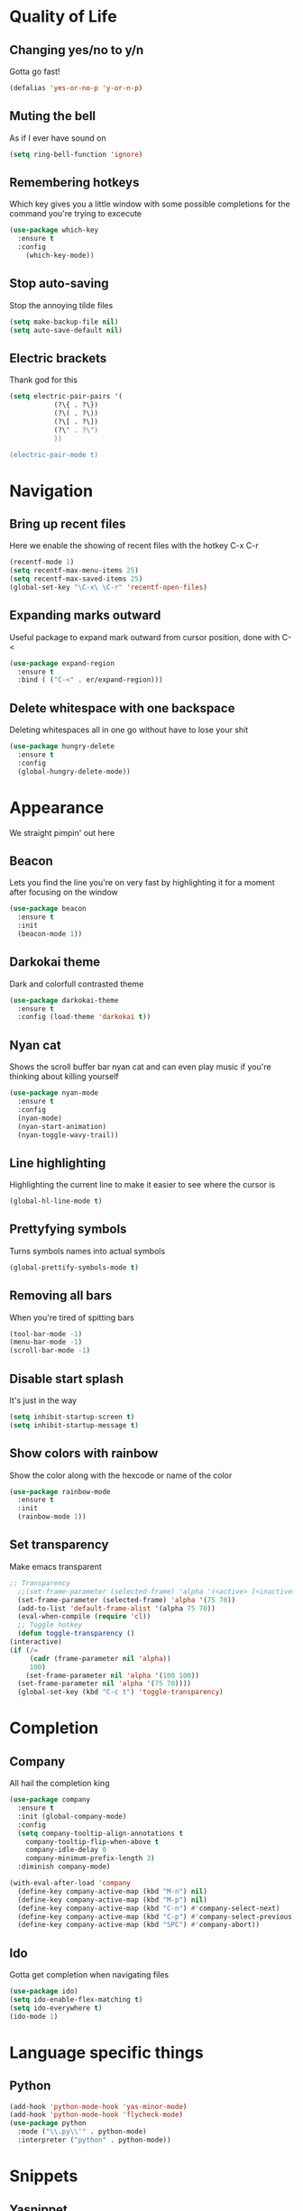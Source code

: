* Quality of Life
** Changing yes/no to y/n
Gotta go fast!
#+BEGIN_SRC emacs-lisp
(defalias 'yes-or-no-p 'y-or-n-p)
#+END_SRC
** Muting the bell
As if I ever have sound on
#+BEGIN_SRC emacs-lisp
(setq ring-bell-function 'ignore)
#+END_SRC
** Remembering hotkeys
Which key gives you a little window with some possible completions for the command you're trying to excecute
#+BEGIN_SRC emacs-lisp
(use-package which-key
  :ensure t
  :config
    (which-key-mode))
#+END_SRC
** Stop auto-saving
Stop the annoying tilde files
#+BEGIN_SRC emacs-lisp
(setq make-backup-file nil)
(setq auto-save-default nil)
#+END_SRC
** Electric brackets
   Thank god for this
   #+BEGIN_SRC emacs-lisp
     (setq electric-pair-pairs '(
				(?\{ . ?\})
				(?\( . ?\))
				(?\[ . ?\])
				(?\" . ?\")
				))

     (electric-pair-mode t)
   #+END_SRC
* Navigation
** Bring up recent files
Here we enable the showing of recent files with the hotkey C-x C-r
#+BEGIN_SRC emacs-lisp
  (recentf-mode 1)
  (setq recentf-max-menu-items 25)
  (setq recentf-max-saved-items 25)
  (global-set-key "\C-x\ \C-r" 'recentf-open-files)
#+END_SRC

** Expanding marks outward
Useful package to expand mark outward from cursor position, done with C-<
#+BEGIN_SRC emacs-lisp
  (use-package expand-region
    :ensure t
    :bind ( ("C-<" . er/expand-region)))
#+END_SRC
** Delete whitespace with one backspace
Deleting whitespaces all in one go without have to lose your shit
#+BEGIN_SRC emacs-lisp
  (use-package hungry-delete
    :ensure t
    :config
    (global-hungry-delete-mode))
#+END_SRC
* Appearance
We straight pimpin' out here
** Beacon
   Lets you find the line you're on very fast by highlighting it for a moment after focusing on the window
#+BEGIN_SRC emacs-lisp
  (use-package beacon
    :ensure t
    :init
    (beacon-mode 1))
#+END_SRC
** Darkokai theme
   Dark and colorfull contrasted theme
#+BEGIN_SRC emacs-lisp
  (use-package darkokai-theme
    :ensure t
    :config (load-theme 'darkokai t))
#+END_SRC
** Nyan cat
   Shows the scroll buffer bar nyan cat and can even play music if you're thinking about killing yourself
#+BEGIN_SRC emacs-lisp
  (use-package nyan-mode
    :ensure t
    :config
    (nyan-mode)
    (nyan-start-animation)
    (nyan-toggle-wavy-trail))
#+END_SRC
** Line highlighting
   Highlighting the current line to make it easier to see where the cursor is
#+BEGIN_SRC emacs-lisp
(global-hl-line-mode t)
#+END_SRC
** Prettyfying symbols
   Turns symbols names into actual symbols
#+BEGIN_SRC emacs-lisp
(global-prettify-symbols-mode t)
#+END_SRC
** Removing all bars
   When you're tired of spitting bars
#+BEGIN_SRC emacs-lisp
  (tool-bar-mode -1)
  (menu-bar-mode -1)
  (scroll-bar-mode -1)
#+END_SRC
** Disable start splash
   It's just in the way
#+BEGIN_SRC emacs-lisp
  (setq inhibit-startup-screen t)
  (setq inhibit-startup-message t)
#+END_SRC
** Show colors with rainbow
   Show the color along with the hexcode or name of the color
   #+BEGIN_SRC emacs-lisp
     (use-package rainbow-mode
       :ensure t
       :init
       (rainbow-mode 1))
   #+END_SRC
** Set transparency
   Make emacs transparent
   #+BEGIN_SRC emacs-lisp
     ;; Transparency
       ;;(set-frame-parameter (selected-frame) 'alpha '(<active> [<inactive>]))
       (set-frame-parameter (selected-frame) 'alpha '(75 70))
       (add-to-list 'default-frame-alist '(alpha 75 70))
       (eval-when-compile (require 'cl))
       ;; Toggle hotkey 
       (defun toggle-transparency ()
	 (interactive)
	 (if (/=
	      (cadr (frame-parameter nil 'alpha))
	      100)
	     (set-frame-parameter nil 'alpha '(100 100))
	   (set-frame-parameter nil 'alpha '(75 70))))
       (global-set-key (kbd "C-c t") 'toggle-transparency)
   #+END_SRC
* Completion
** Company
   All hail the completion king
#+BEGIN_SRC emacs-lisp
  (use-package company
    :ensure t
    :init (global-company-mode)
    :config
    (setq company-tooltip-align-annotations t
	  company-tooltip-flip-when-above t
	  company-idle-delay 0
	  company-minimum-prefix-length 3)
    :diminish company-mode)

  (with-eval-after-load 'company
    (define-key company-active-map (kbd "M-n") nil)
    (define-key company-active-map (kbd "M-p") nil)
    (define-key company-active-map (kbd "C-n") #'company-select-next)
    (define-key company-active-map (kbd "C-p") #'company-select-previous)
    (define-key company-active-map (kbd "SPC") #'company-abort))
#+END_SRC
** Ido
   Gotta get completion when navigating files
#+BEGIN_SRC emacs-lisp
  (use-package ido)
  (setq ido-enable-flex-matching t)
  (setq ido-everywhere t)
  (ido-mode 1)
#+END_SRC
* Language specific things
** Python
#+BEGIN_SRC emacs-lisp
  (add-hook 'python-mode-hook 'yas-minor-mode)
  (add-hook 'python-mode-hook 'flycheck-mode)
  (use-package python
    :mode ("\\.py\\'" . python-mode)
    :interpreter ("python" . python-mode))
#+END_SRC
* Snippets
** Yasnippet
   #+BEGIN_SRC emacs-lisp
     (use-package yasnippet
       :ensure t
       :config
       (use-package yasnippet-snippets
	 :ensure t)
       (yas-reload-all))
   #+END_SRC
* Flycheck
** Flycheck
   Flycheck :)
   #+BEGIN_SRC emacs-lisp
     (use-package flycheck
       :ensure t)
   #+END_SRC
* Git integration
** Magit
   #+BEGIN_SRC emacs-lisp
     (use-package magit
       :ensure t
       :config
       (setq magit-push-always-verify nil)
       (setq git-commit-summary-max-length 50)
       :bind
       ("M-g" . magit-status))
   #+END_SRC
* Org
** Org Bullets
#+BEGIN_SRC emacs-lisp
  (use-package org-bullets
    :ensure t
    :config
    (add-hook 'org-mode-hook (lambda () (org-bullets-mode))))
#+END_SRC
